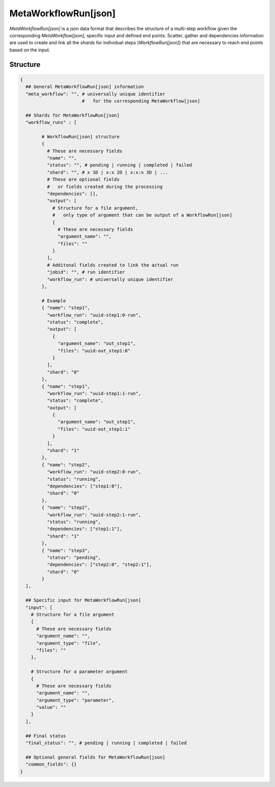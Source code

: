 .. _meta-workflow-run-label:

=====================
MetaWorkflowRun[json]
=====================

*MetaWorkflowRun[json]* is a json data format that describes the structure of a multi-step workflow given the corresponding *MetaWorkflow[json]*, specific input and defined end points.
Scatter, gather and dependencies information are used to create and link all the *shards* for individual steps (*WorkflowRun[json]*) that are necessary to reach end points based on the input.

Structure
+++++++++

.. code-block:: python

    {
      ## General MetaWorkflowRun[json] information
      "meta_workflow": "", # universally unique identifier
                           #   for the corresponding MetaWorkflow[json]

      ## Shards for MetaWorkflowRun[json]
      "workflow_runs" : [

            # WorkflowRun[json] structure
            {
              # These are necessary fields
              "name": "",
              "status": "", # pending | running | completed | failed
              "shard": "", # x 1D | x:x 2D | x:x:x 3D | ...
              # These are optional fields
              #   or fields created during the processing
              "dependencies": [],
              "output": [
                # Structure for a file argument,
                #   only type of argument that can be output of a WorkflowRun[json]
                {
                  # These are necessary fields
                  "argument_name": "",
                  "files": ""
                }
              ],
              # Additonal fields created to link the actual run
              "jobid": "", # run identifier
              "workflow_run": # universally unique identifier
            },

            # Example
            { "name": "step1",
              "workflow_run": "uuid-step1:0-run",
              "status": "complete",
              "output": [
                {
                  "argument_name": "out_step1",
                  "files": "uuid-out_step1:0"
                }
              ],
              "shard": "0"
            },
            { "name": "step1",
              "workflow_run": "uuid-step1:1-run",
              "status": "complete",
              "output": [
                {
                  "argument_name": "out_step1",
                  "files": "uuid-out_step1:1"
                }
              ],
              "shard": "1"
            },
            { "name": "step2",
              "workflow_run": "uuid-step2:0-run",
              "status": "running",
              "dependencies": ["step1:0"],
              "shard": "0"
            },
            { "name": "step2",
              "workflow_run": "uuid-step2:1-run",
              "status": "running",
              "dependencies": ["step1:1"],
              "shard": "1"
            },
            { "name": "step3",
              "status": "pending",
              "dependencies": ["step2:0", "step2:1"],
              "shard": "0"
            }
      ],

      ## Specific input for MetaWorkflowRun[json]
      "input": [
        # Structure for a file argument
        {
          # These are necessary fields
          "argument_name": "",
          "argument_type": "file",
          "files": ""
        },

        # Structure for a parameter argument
        {
          # These are necessary fields
          "argument_name": "",
          "argument_type": "parameter",
          "value": ""
        }
      ],

      ## Final status
      "final_status": "", # pending | running | completed | failed

      ## Optional general fields for MetaWorkflowRun[json]
      "common_fields": {}
    }
